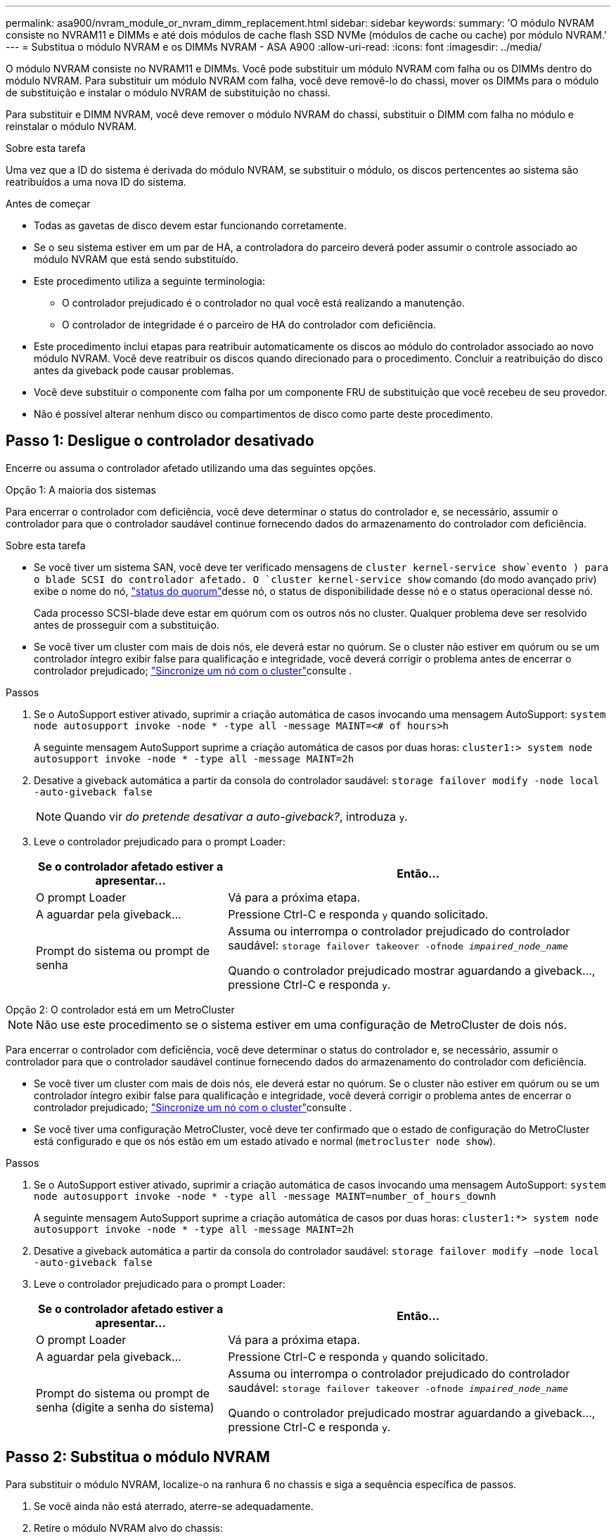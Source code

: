 ---
permalink: asa900/nvram_module_or_nvram_dimm_replacement.html 
sidebar: sidebar 
keywords:  
summary: 'O módulo NVRAM consiste no NVRAM11 e DIMMs e até dois módulos de cache flash SSD NVMe (módulos de cache ou cache) por módulo NVRAM.' 
---
= Substitua o módulo NVRAM e os DIMMs NVRAM - ASA A900
:allow-uri-read: 
:icons: font
:imagesdir: ../media/


[role="lead"]
O módulo NVRAM consiste no NVRAM11 e DIMMs. Você pode substituir um módulo NVRAM com falha ou os DIMMs dentro do módulo NVRAM. Para substituir um módulo NVRAM com falha, você deve removê-lo do chassi, mover os DIMMs para o módulo de substituição e instalar o módulo NVRAM de substituição no chassi.

Para substituir e DIMM NVRAM, você deve remover o módulo NVRAM do chassi, substituir o DIMM com falha no módulo e reinstalar o módulo NVRAM.

.Sobre esta tarefa
Uma vez que a ID do sistema é derivada do módulo NVRAM, se substituir o módulo, os discos pertencentes ao sistema são reatribuídos a uma nova ID do sistema.

.Antes de começar
* Todas as gavetas de disco devem estar funcionando corretamente.
* Se o seu sistema estiver em um par de HA, a controladora do parceiro deverá poder assumir o controle associado ao módulo NVRAM que está sendo substituído.
* Este procedimento utiliza a seguinte terminologia:
+
** O controlador prejudicado é o controlador no qual você está realizando a manutenção.
** O controlador de integridade é o parceiro de HA do controlador com deficiência.


* Este procedimento inclui etapas para reatribuir automaticamente os discos ao módulo do controlador associado ao novo módulo NVRAM. Você deve reatribuir os discos quando direcionado para o procedimento. Concluir a reatribuição do disco antes da giveback pode causar problemas.
* Você deve substituir o componente com falha por um componente FRU de substituição que você recebeu de seu provedor.
* Não é possível alterar nenhum disco ou compartimentos de disco como parte deste procedimento.




== Passo 1: Desligue o controlador desativado

Encerre ou assuma o controlador afetado utilizando uma das seguintes opções.

[role="tabbed-block"]
====
.Opção 1: A maioria dos sistemas
--
Para encerrar o controlador com deficiência, você deve determinar o status do controlador e, se necessário, assumir o controlador para que o controlador saudável continue fornecendo dados do armazenamento do controlador com deficiência.

.Sobre esta tarefa
* Se você tiver um sistema SAN, você deve ter verificado mensagens de  `cluster kernel-service show`evento ) para o blade SCSI do controlador afetado. O `cluster kernel-service show` comando (do modo avançado priv) exibe o nome do nó, link:https://docs.netapp.com/us-en/ontap/system-admin/display-nodes-cluster-task.html["status do quorum"]desse nó, o status de disponibilidade desse nó e o status operacional desse nó.
+
Cada processo SCSI-blade deve estar em quórum com os outros nós no cluster. Qualquer problema deve ser resolvido antes de prosseguir com a substituição.

* Se você tiver um cluster com mais de dois nós, ele deverá estar no quórum. Se o cluster não estiver em quórum ou se um controlador íntegro exibir false para qualificação e integridade, você deverá corrigir o problema antes de encerrar o controlador prejudicado; link:https://docs.netapp.com/us-en/ontap/system-admin/synchronize-node-cluster-task.html?q=Quorum["Sincronize um nó com o cluster"^]consulte .


.Passos
. Se o AutoSupport estiver ativado, suprimir a criação automática de casos invocando uma mensagem AutoSupport: `system node autosupport invoke -node * -type all -message MAINT=<# of hours>h`
+
A seguinte mensagem AutoSupport suprime a criação automática de casos por duas horas: `cluster1:> system node autosupport invoke -node * -type all -message MAINT=2h`

. Desative a giveback automática a partir da consola do controlador saudável: `storage failover modify -node local -auto-giveback false`
+

NOTE: Quando vir _do pretende desativar a auto-giveback?_, introduza `y`.

. Leve o controlador prejudicado para o prompt Loader:
+
[cols="1,2"]
|===
| Se o controlador afetado estiver a apresentar... | Então... 


 a| 
O prompt Loader
 a| 
Vá para a próxima etapa.



 a| 
A aguardar pela giveback...
 a| 
Pressione Ctrl-C e responda `y` quando solicitado.



 a| 
Prompt do sistema ou prompt de senha
 a| 
Assuma ou interrompa o controlador prejudicado do controlador saudável: `storage failover takeover -ofnode _impaired_node_name_`

Quando o controlador prejudicado mostrar aguardando a giveback..., pressione Ctrl-C e responda `y`.

|===


--
.Opção 2: O controlador está em um MetroCluster
--

NOTE: Não use este procedimento se o sistema estiver em uma configuração de MetroCluster de dois nós.

Para encerrar o controlador com deficiência, você deve determinar o status do controlador e, se necessário, assumir o controlador para que o controlador saudável continue fornecendo dados do armazenamento do controlador com deficiência.

* Se você tiver um cluster com mais de dois nós, ele deverá estar no quórum. Se o cluster não estiver em quórum ou se um controlador íntegro exibir false para qualificação e integridade, você deverá corrigir o problema antes de encerrar o controlador prejudicado; link:https://docs.netapp.com/us-en/ontap/system-admin/synchronize-node-cluster-task.html?q=Quorum["Sincronize um nó com o cluster"^]consulte .
* Se você tiver uma configuração MetroCluster, você deve ter confirmado que o estado de configuração do MetroCluster está configurado e que os nós estão em um estado ativado e normal (`metrocluster node show`).


.Passos
. Se o AutoSupport estiver ativado, suprimir a criação automática de casos invocando uma mensagem AutoSupport: `system node autosupport invoke -node * -type all -message MAINT=number_of_hours_downh`
+
A seguinte mensagem AutoSupport suprime a criação automática de casos por duas horas: `cluster1:*> system node autosupport invoke -node * -type all -message MAINT=2h`

. Desative a giveback automática a partir da consola do controlador saudável: `storage failover modify –node local -auto-giveback false`
. Leve o controlador prejudicado para o prompt Loader:
+
[cols="1,2"]
|===
| Se o controlador afetado estiver a apresentar... | Então... 


 a| 
O prompt Loader
 a| 
Vá para a próxima etapa.



 a| 
A aguardar pela giveback...
 a| 
Pressione Ctrl-C e responda `y` quando solicitado.



 a| 
Prompt do sistema ou prompt de senha (digite a senha do sistema)
 a| 
Assuma ou interrompa o controlador prejudicado do controlador saudável: `storage failover takeover -ofnode _impaired_node_name_`

Quando o controlador prejudicado mostrar aguardando a giveback..., pressione Ctrl-C e responda `y`.

|===


--
====


== Passo 2: Substitua o módulo NVRAM

Para substituir o módulo NVRAM, localize-o na ranhura 6 no chassis e siga a sequência específica de passos.

. Se você ainda não está aterrado, aterre-se adequadamente.
. Retire o módulo NVRAM alvo do chassis:
+
.. Prima o botão de came com letras e numerados.
+
O botão do came afasta-se do chassis.

.. Rode o trinco da árvore de cames para baixo até estar na posição horizontal.
+
O módulo NVRAM desengata-se do chassis e desloca-se para fora alguns centímetros.

.. Retire o módulo NVRAM do chassis puxando as patilhas de puxar nas laterais da face do módulo.
+
.Animação - substitua o módulo NVRAM
video::6eb2d864-9d35-4a23-b6c2-adf9016b359f[panopto]
+
image::../media/drw_a900_move-remove_NVRAM_module.png[Remova o módulo NVRAM]



+
[cols="1,4"]
|===


 a| 
image:../media/icon_round_1.png["Legenda número 1"]
 a| 
Trinco de came numerado e com letras



 a| 
image:../media/icon_round_2.png["Legenda número 2"]
 a| 
Trinco do came completamente desbloqueado

|===
. Coloque o módulo NVRAM numa superfície estável e retire a tampa do módulo NVRAM, premindo o botão azul de bloqueio na tampa e, em seguida, mantendo premido o botão azul, deslize a tampa para fora do módulo NVRAM.
+
image::../media/drw_a900_remove_NVRAM_module_contents.png[Remova o conteúdo do módulo NVRAM]

+
[cols="1,4"]
|===


 a| 
image:../media/icon_round_1.png["Legenda número 1"]
 a| 
Botão de bloqueio da tampa



 a| 
image:../media/icon_round_2.png["Legenda número 2"]
 a| 
Guias de ejetor DIMM e DIMM

|===
. Remova os DIMMs, um de cada vez, do módulo NVRAM antigo e instale-os no módulo NVRAM de substituição.
. Feche a tampa do módulo.
. Instale o módulo NVRAM de substituição no chassis:
+
.. Alinhe o módulo com as extremidades da abertura do chassis na ranhura 6.
.. Deslize cuidadosamente o módulo para dentro da ranhura até que o trinco do excêntrico numerado e com letras comece a engatar com o pino do excêntrico de e/S e, em seguida, empurre o trinco do excêntrico totalmente para cima para bloquear o módulo no devido lugar.






== Etapa 3: Substitua um DIMM NVRAM

Para substituir DIMMs NVRAM no módulo NVRAM, você deve remover o módulo NVRAM, abrir o módulo e, em seguida, substituir o DIMM de destino.

. Se você ainda não está aterrado, aterre-se adequadamente.
. Retire o módulo NVRAM alvo do chassis:
+
.. Prima o botão de came com letras e numerados.
+
O botão do came afasta-se do chassis.

.. Rode o trinco da árvore de cames para baixo até estar na posição horizontal.
+
O módulo NVRAM desengata-se do chassis e desloca-se para fora alguns centímetros.

.. Retire o módulo NVRAM do chassis puxando as patilhas de puxar nas laterais da face do módulo.
+
.Animação - Substituir DIMM NVRAM
video::0ae4e603-c22b-4930-8070-adf2000e38b5[panopto]
+
image::../media/drw_a900_move-remove_NVRAM_module.png[Remova o módulo NVRAM]



+
[cols="1,4"]
|===


 a| 
image:../media/icon_round_1.png["Legenda número 1"]
 a| 
Trinco de came numerado e com letras



 a| 
image:../media/icon_round_2.png["Legenda número 2"]
 a| 
trinco do came completamente desbloqueado

|===
. Coloque o módulo NVRAM numa superfície estável e retire a tampa do módulo NVRAM, premindo o botão azul de bloqueio na tampa e, em seguida, mantendo premido o botão azul, deslize a tampa para fora do módulo NVRAM.
+
image::../media/drw_a900_remove_NVRAM_module_contents.png[Remova o conteúdo do módulo NVRAM]

+
[cols="1,4"]
|===


 a| 
image:../media/icon_round_1.png["Legenda número 1"]
 a| 
Botão de bloqueio da tampa



 a| 
image:../media/icon_round_2.png["Legenda número 2"]
 a| 
Guias de ejetor DIMM e DIMM

|===
. Localize o DIMM a ser substituído dentro do módulo NVRAM e, em seguida, remova-o pressionando as abas de travamento do DIMM e levantando o DIMM para fora do soquete.
. Instale o DIMM de substituição alinhando o DIMM com o soquete e empurrando cuidadosamente o DIMM para dentro do soquete até que as abas de travamento travem posição.
. Feche a tampa do módulo.
. Instale o módulo NVRAM no chassis:
+
.. Alinhe o módulo com as extremidades da abertura do chassis na ranhura 6.
.. Deslize cuidadosamente o módulo para dentro da ranhura até que o trinco do excêntrico numerado e com letras comece a engatar com o pino do excêntrico de e/S e, em seguida, empurre o trinco do excêntrico totalmente para cima para bloquear o módulo no devido lugar.






== Passo 4: Reinicie o controlador

Depois de substituir a FRU, você deve reiniciar o módulo do controlador.

. Para inicializar o ONTAP a partir do prompt Loader, digite `bye`.




== Etapa 5: Reatribuir discos

Você deve confirmar a alteração do ID do sistema quando inicializar o controlador de substituição e, em seguida, verificar se a alteração foi implementada.


CAUTION: A reatribuição de disco só é necessária quando substituir o módulo NVRAM e não se aplica à substituição do DIMM NVRAM.

.Passos
. Se o controlador de substituição estiver no modo de manutenção (mostrando o `*>` prompt), saia do modo de manutenção e vá para o prompt Loader: `halt`
. A partir do prompt Loader no controlador de substituição, inicialize o controlador e insira y se for solicitado a substituir a ID do sistema devido a uma incompatibilidade de ID do sistema.
. Aguarde até que a mensagem a aguardar pela giveback... seja apresentada na consola do controlador com o módulo de substituição e, em seguida, a partir do controlador de integridade, verifique se a nova ID do sistema do parceiro foi atribuída automaticamente: `storage failover show`
+
Na saída do comando, você verá uma mensagem informando que a ID do sistema foi alterada no controlador prejudicado, mostrando as IDs antigas e novas corretas. No exemplo a seguir, o node2 foi substituído e tem um novo ID de sistema de 151759706.

+
[listing]
----
node1:> storage failover show
                                    Takeover
Node              Partner           Possible     State Description
------------      ------------      --------     -------------------------------------
node1             node2             false        System ID changed on partner (Old:
                                                  151759755, New: 151759706), In takeover
node2             node1             -            Waiting for giveback (HA mailboxes)
----
. Devolver o controlador:
+
.. A partir do controlador saudável, devolva o armazenamento do controlador substituído: `storage failover giveback -ofnode replacement_node_name`
+
O controlador de substituição recupera seu armazenamento e completa a inicialização.

+
Se você for solicitado a substituir a ID do sistema devido a uma incompatibilidade de ID do sistema, `y` digite .

+

NOTE: Se o giveback for vetado, você pode considerar substituir os vetos.

+
Para obter mais informações, consulte o https://docs.netapp.com/us-en/ontap/high-availability/ha_manual_giveback.html#if-giveback-is-interrupted["Comandos manuais de giveback"^] tópico para substituir o veto.

.. Após a conclusão do giveback, confirme que o par de HA está saudável e que a aquisição é possível: `storage failover show`
+
A saída do `storage failover show` comando não deve incluir a ID do sistema alterada na mensagem do parceiro.



. Verifique se os discos foram atribuídos corretamente: `storage disk show -ownership`
+
Os discos pertencentes ao controlador de substituição devem apresentar a nova ID do sistema. No exemplo a seguir, os discos de propriedade de node1 agora mostram o novo ID do sistema, 151759706:

+
[listing]
----
node1:> storage disk show -ownership

Disk  Aggregate Home  Owner  DR Home  Home ID    Owner ID  DR Home ID Reserver  Pool
----- ------    ----- ------ -------- -------    -------    -------  ---------  ---
1.0.0  aggr0_1  node1 node1  -        151759706  151759706  -       151759706 Pool0
1.0.1  aggr0_1  node1 node1           151759706  151759706  -       151759706 Pool0
.
.
.
----
. Se o sistema estiver em uma configuração MetroCluster, monitore o status do controlador: `metrocluster node show`
+
A configuração do MetroCluster leva alguns minutos após a substituição para retornar a um estado normal, quando cada controlador mostrará um estado configurado, com espelhamento de DR ativado e um modo normal. O `metrocluster node show -fields node-systemid` comando output exibe o ID do sistema antigo até que a configuração do MetroCluster retorne a um estado normal.

. Se o controlador estiver em uma configuração MetroCluster, dependendo do estado MetroCluster, verifique se o campo ID inicial do DR mostra o proprietário original do disco se o proprietário original for um controlador no local de desastre.
+
Isso é necessário se ambos os seguintes itens forem verdadeiros:

+
** A configuração do MetroCluster está em um estado de switchover.
** O controlador de substituição é o proprietário atual dos discos no local de desastre.
+
Consulte https://docs.netapp.com/us-en/ontap-metrocluster/manage/concept_understanding_mcc_data_protection_and_disaster_recovery.html#disk-ownership-changes-during-ha-takeover-and-metrocluster-switchover-in-a-four-node-metrocluster-configuration["Alterações na propriedade do disco durante o takeover de HA e o switchover do MetroCluster em uma configuração de MetroCluster de quatro nós"] para obter mais informações.



. Se o sistema estiver em uma configuração do MetroCluster, verifique se cada controlador está configurado: `metrocluster node show - fields configuration-state`
+
[listing]
----
node1_siteA::> metrocluster node show -fields configuration-state

dr-group-id            cluster node           configuration-state
-----------            ---------------------- -------------- -------------------
1 node1_siteA          node1mcc-001           configured
1 node1_siteA          node1mcc-002           configured
1 node1_siteB          node1mcc-003           configured
1 node1_siteB          node1mcc-004           configured

4 entries were displayed.
----
. Verifique se os volumes esperados estão presentes para cada controlador: `vol show -node node-name`
. Se a encriptação de armazenamento estiver ativada, tem de restaurar a funcionalidade.
. Se você desativou o controle automático na reinicialização, ative-o a partir do controlador íntegro: `storage failover modify -node replacement-node-name -onreboot true`




== Passo 6: Devolva a peça com falha ao NetApp

Devolva a peça com falha ao NetApp, conforme descrito nas instruções de RMA fornecidas com o kit. Consulte a https://mysupport.netapp.com/site/info/rma["Devolução de peças e substituições"] página para obter mais informações.
